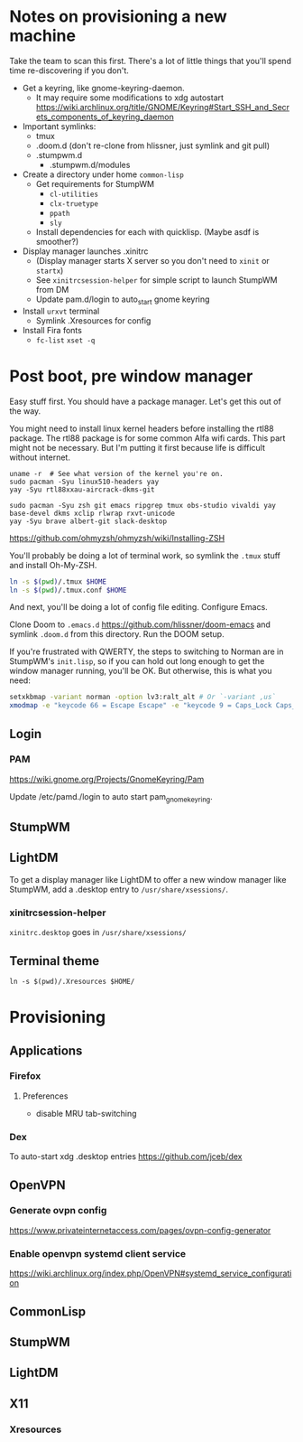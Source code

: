 * Notes on provisioning a new machine

Take the team to scan this first. There's a lot of little things that you'll spend time re-discovering if you don't.

- Get a keyring, like gnome-keyring-daemon.
  + It may require some modifications to xdg autostart https://wiki.archlinux.org/title/GNOME/Keyring#Start_SSH_and_Secrets_components_of_keyring_daemon
- Important symlinks:
  + tmux
  + .doom.d (don't re-clone from hlissner, just symlink and git pull)
  + .stumpwm.d
    - .stumpwm.d/modules
- Create a directory under home ~common-lisp~
  + Get requirements for StumpWM
    - ~cl-utilities~
    - ~clx-truetype~
    - ~ppath~
    - ~sly~
  + Install dependencies for each with quicklisp. (Maybe asdf is smoother?)
- Display manager launches .xinitrc
  + (Display manager starts X server so you don't need to ~xinit~ or ~startx~)
  + See ~xinitrcsession-helper~ for simple script to launch StumpWM from DM
  + Update pam.d/login to auto_start gnome keyring
- Install ~urxvt~ terminal
  + Symlink .Xresources for config
- Install Fira fonts
  + ~fc-list~ ~xset -q~

* Post boot, pre window manager

Easy stuff first. You should have a package manager. Let's get this out of the way.

You might need to install linux kernel headers before installing the rtl88 package. The rtl88 package is for some common Alfa wifi cards. This part might not be necessary.
But I'm putting it first because life is difficult without internet.

#+begin_src
uname -r  # See what version of the kernel you're on.
sudo pacman -Syu linux510-headers yay
yay -Syu rtl88xxau-aircrack-dkms-git
#+end_src

#+BEGIN_SRC
sudo pacman -Syu zsh git emacs ripgrep tmux obs-studio vivaldi yay base-devel dkms xclip rlwrap rxvt-unicode
yay -Syu brave albert-git slack-desktop
#+END_SRC

https://github.com/ohmyzsh/ohmyzsh/wiki/Installing-ZSH

You'll probably be doing a lot of terminal work, so symlink the ~.tmux~ stuff and install Oh-My-ZSH.

#+begin_src sh
ln -s $(pwd)/.tmux $HOME
ln -s $(pwd)/.tmux.conf $HOME
#+end_src

And next, you'll be doing a lot of config file editing. Configure Emacs.

Clone Doom to ~.emacs.d~ https://github.com/hlissner/doom-emacs and symlink ~.doom.d~ from this directory. Run the DOOM setup.

If you're frustrated with QWERTY, the steps to switching to Norman are in StumpWM's ~init.lisp~, so if you can hold out long
enough to get the window manager running, you'll be OK. But otherwise, this is what you need:

#+begin_src sh
setxkbmap -variant norman -option lv3:ralt_alt # Or `-variant ,us`
xmodmap -e "keycode 66 = Escape Escape" -e "keycode 9 = Caps_Lock Caps_Lock"
#+end_src

** Login

*** PAM

https://wiki.gnome.org/Projects/GnomeKeyring/Pam

Update /etc/pamd./login to auto start pam_gnome_keyring.

** StumpWM
** LightDM
To get a display manager like LightDM to offer a new window manager like StumpWM, add a .desktop
entry to ~/usr/share/xsessions/~.

*** xinitrcsession-helper
~xinitrc.desktop~ goes in ~/usr/share/xsessions/~

** Terminal theme
~ln -s $(pwd)/.Xresources $HOME/~

* Provisioning
** Applications
*** Firefox
**** Preferences
- disable MRU tab-switching
*** Dex
To auto-start xdg .desktop entries
https://github.com/jceb/dex
** OpenVPN
*** Generate ovpn config
https://www.privateinternetaccess.com/pages/ovpn-config-generator
*** Enable openvpn systemd client service
https://wiki.archlinux.org/index.php/OpenVPN#systemd_service_configuration
** CommonLisp
** StumpWM
** LightDM
** X11
*** Xresources
